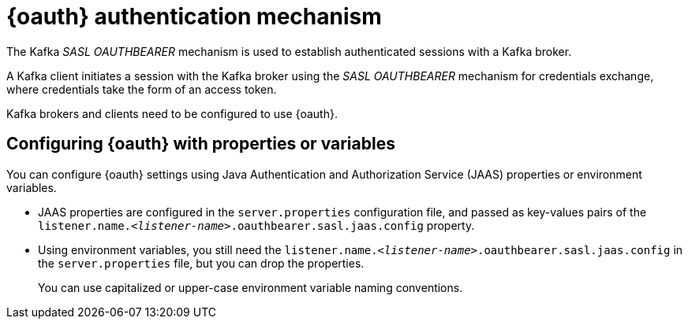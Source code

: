 // Module included in the following assemblies:
//
// assembly-oauth.adoc

[id='con-oauth-authentication-flow-{context}']
= {oauth} authentication mechanism

The Kafka _SASL OAUTHBEARER_ mechanism is used to establish authenticated sessions with a Kafka broker.

A Kafka client initiates a session with the Kafka broker using the _SASL OAUTHBEARER_ mechanism for credentials exchange, where credentials take the form of an access token.

Kafka brokers and clients need to be configured to use {oauth}.

== Configuring {oauth} with properties or variables

You can configure {oauth} settings using Java Authentication and Authorization Service (JAAS) properties or environment variables.

* JAAS properties are configured in the `server.properties` configuration file, and passed as key-values pairs of the `listener.name._<listener-name>_.oauthbearer.sasl.jaas.config` property.
* Using environment variables, you still need the `listener.name._<listener-name>_.oauthbearer.sasl.jaas.config` in the `server.properties` file, but you can drop the properties.
+
You can use capitalized or upper-case environment variable naming conventions.

